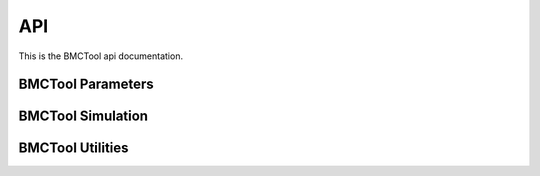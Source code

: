 API
===

This is the BMCTool api documentation.


BMCTool Parameters
----------

.. autosummary::
   :toctree: _autosummary
   :template: module_template.rst
   :recursive:

   bmctool.parameters


BMCTool Simulation
--------------

.. autosummary::
   :toctree: _autosummary
   :template: module_template.rst
   :recursive:

   bmctool.simulation


BMCTool Utilities
---------------

.. autosummary::
   :toctree: _autosummary
   :template: module_template.rst
   :recursive:

   bmctool.utils
